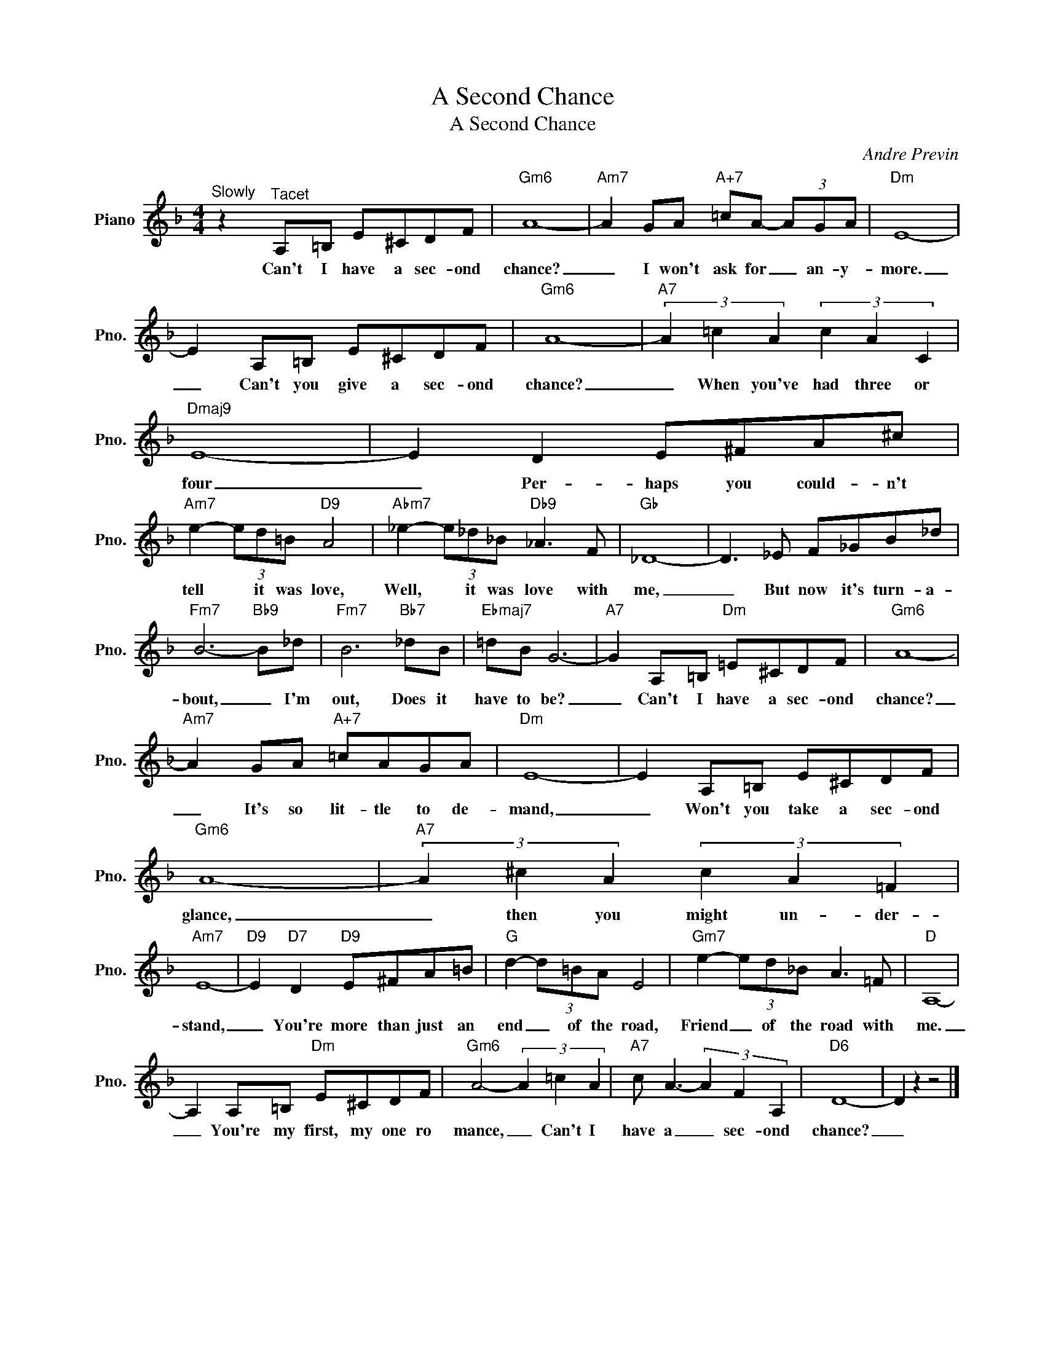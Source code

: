 X:1
T:A Second Chance
T:A Second Chance
C:Andre Previn
Z:All Rights Reserved
L:1/8
M:4/4
K:F
V:1 treble nm="Piano" snm="Pno."
%%MIDI program 0
V:1
"^Slowly" z2"^Tacet" A,=B, E^CDF |"Gm6" A8- |"Am7" A2 GA"A+7" =cA- (3AGA |"Dm" E8- | %4
w: Can't I have a sec- ond|chance?|_ I won't ask for _ an- y-|more.|
 E2 A,=B, E^CDF |"Gm6" A8- |"A7" (3A2 =c2 A2 (3c2 A2 C2 |"Dmaj9" E8- | E2 D2 E^FA^c | %9
w: _ Can't you give a sec- ond|chance?|_ When you've had three or|four|_ Per- haps you could- n't|
"Am7" e2- (3ed=B"D9" A4 |"Abm7" _e2- (3e_d_B"Db9" _A3 F |"Gb" _D8- | D3 _E F_GB_d | %13
w: tell * it was love,|Well, * it was love with|me,|_ But now it's turn- a-|
"Fm7" B6-"Bb9" B_d |"Fm7" B6"Bb7" _dB |"Ebmaj7" =dB G6- |"A7" G2 A,=B,"Dm" =E^CDF |"Gm6" A8- | %18
w: bout, _ I'm|out, Does it|have to be?|_ Can't I have a sec- ond|chance?|
"Am7" A2 GA"A+7" =cAGA |"Dm" E8- | E2 A,=B, E^CDF |"Gm6" A8- |"A7" (3A2 ^c2 A2 (3c2 A2 =F2 | %23
w: _ It's so lit- tle to de-|mand,|_ Won't you take a sec- ond|glance,|_ then you might un- der-|
"Am7" E8- |"D9" E2"D7" D2"D9" E^FA=B |"G" d2- (3d=BA E4 |"Gm7" e2- (3ed_B A3 =F |"D" A,8- | %28
w: stand,|_ You're more than just an|end _ of the road,|Friend _ of the road with|me.|
 A,2 A,=B,"Dm" E^CDF |"Gm6" A4- (3A2 =c2 A2 |"A7" c A3- (3A2 F2 A,2 |"D6" D8- | D2 z2 z4 |] %33
w: _ You're my first, my one ro|mance, _ Can't I|have a _ sec- ond|chance?|_|

